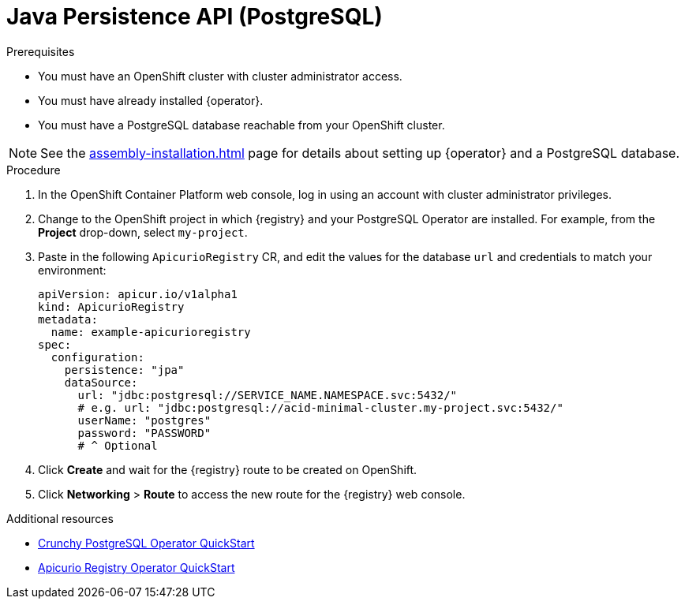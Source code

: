 [id="registry-persistence-jpa"]
= Java Persistence API (PostgreSQL)

.Prerequisites
* You must have an OpenShift cluster with cluster administrator access.
* You must have already installed {operator}.
* You must have a PostgreSQL database reachable from your OpenShift cluster.

NOTE: See the xref:assembly-installation.adoc[] page for details about setting up {operator} and a PostgreSQL database.

.Procedure
. In the OpenShift Container Platform web console, log in using an account with cluster administrator privileges.

. Change to the OpenShift project in which {registry} and your PostgreSQL Operator are installed.
For example, from the *Project* drop-down, select `my-project`.

ifdef::apicurio-registry[]
. Click *Installed Operators* > *{registry}* > *ApicurioRegistry* > *Create ApicurioRegistry*.
endif::[]
ifdef::rh-service-registry[]
. Click *Installed Operators* > *Red Hat Integration - {registry}* > *ApicurioRegistry* > *Create ApicurioRegistry*.
endif::[]

. Paste in the following `ApicurioRegistry` CR, and edit the values for the database `url` and credentials to match your environment:
+
[source,yaml]
----
apiVersion: apicur.io/v1alpha1
kind: ApicurioRegistry
metadata:
  name: example-apicurioregistry
spec:
  configuration:
    persistence: "jpa"
    dataSource:
      url: "jdbc:postgresql://SERVICE_NAME.NAMESPACE.svc:5432/"
      # e.g. url: "jdbc:postgresql://acid-minimal-cluster.my-project.svc:5432/"
      userName: "postgres"
      password: "PASSWORD"
      # ^ Optional
----

. Click *Create* and wait for the {registry} route to be created on OpenShift.

. Click *Networking* > *Route* to access the new route for the {registry} web console.

.Additional resources
* link:https://access.crunchydata.com/documentation/postgres-operator/4.3.2/quickstart/[Crunchy PostgreSQL Operator QuickStart]
* https://github.com/Apicurio/apicurio-registry-operator/blob/master/docs/minikube-quickstart.md[Apicurio Registry Operator QuickStart]
